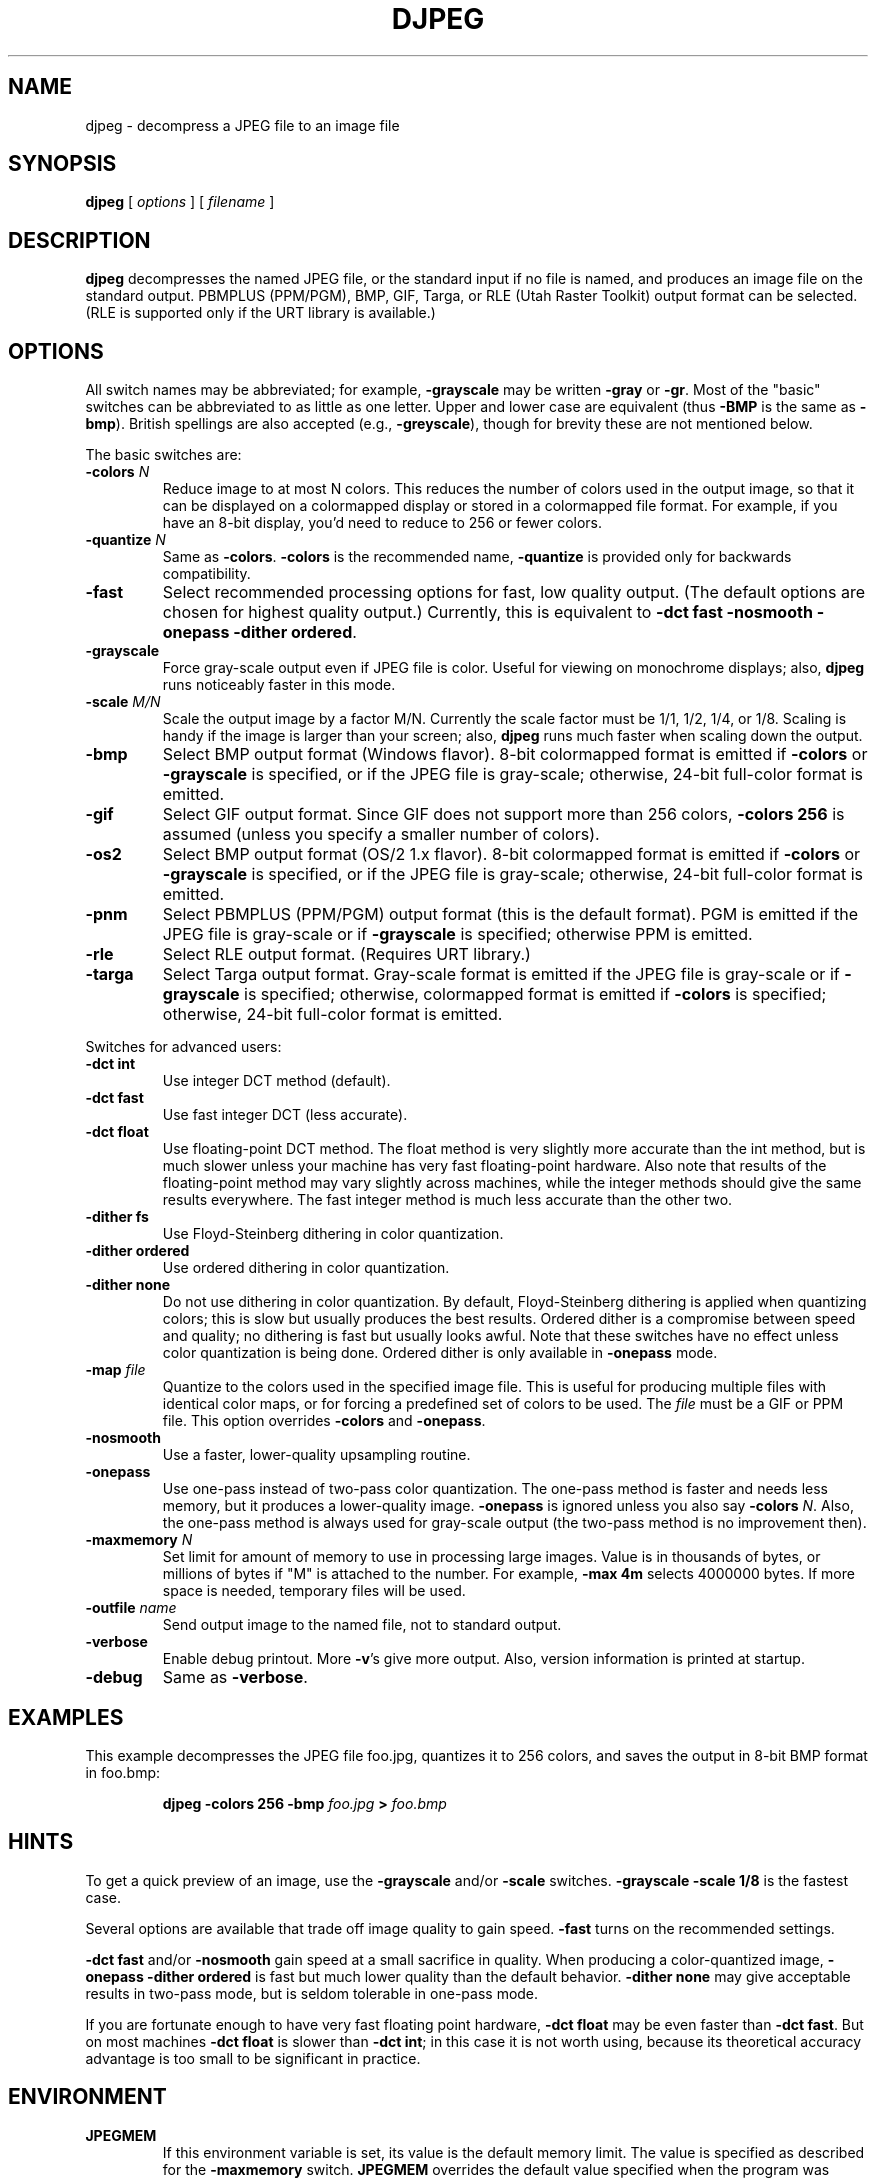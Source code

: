 .TH DJPEG 1 "22 August 1997".SH NAMEdjpeg \- decompress a JPEG file to an image file.SH SYNOPSIS.B djpeg[.I options][.I filename].LP.SH DESCRIPTION.LP.B djpegdecompresses the named JPEG file, or the standard input if no file is named,and produces an image file on the standard output.  PBMPLUS (PPM/PGM), BMP,GIF, Targa, or RLE (Utah Raster Toolkit) output format can be selected.(RLE is supported only if the URT library is available.).SH OPTIONSAll switch names may be abbreviated; for example,.B \-grayscalemay be written.B \-grayor.BR \-gr .Most of the "basic" switches can be abbreviated to as little as one letter.Upper and lower case are equivalent (thus.B \-BMPis the same as.BR \-bmp ).British spellings are also accepted (e.g.,.BR \-greyscale ),though for brevity these are not mentioned below..PPThe basic switches are:.TP.BI \-colors " N"Reduce image to at most N colors.  This reduces the number of colors used inthe output image, so that it can be displayed on a colormapped display orstored in a colormapped file format.  For example, if you have an 8-bitdisplay, you'd need to reduce to 256 or fewer colors..TP.BI \-quantize " N"Same as.BR \-colors ..B \-colorsis the recommended name,.B \-quantizeis provided only for backwards compatibility..TP.B \-fastSelect recommended processing options for fast, low quality output.  (Thedefault options are chosen for highest quality output.)  Currently, this isequivalent to \fB\-dct fast \-nosmooth \-onepass \-dither ordered\fR..TP.B \-grayscaleForce gray-scale output even if JPEG file is color.  Useful for viewing onmonochrome displays; also,.B djpegruns noticeably faster in this mode..TP.BI \-scale " M/N"Scale the output image by a factor M/N.  Currently the scale factor must be1/1, 1/2, 1/4, or 1/8.  Scaling is handy if the image is larger than yourscreen; also,.B djpegruns much faster when scaling down the output..TP.B \-bmpSelect BMP output format (Windows flavor).  8-bit colormapped format isemitted if.B \-colorsor.B \-grayscaleis specified, or if the JPEG file is gray-scale; otherwise, 24-bit full-colorformat is emitted..TP.B \-gifSelect GIF output format.  Since GIF does not support more than 256 colors,.B \-colors 256is assumed (unless you specify a smaller number of colors)..TP.B \-os2Select BMP output format (OS/2 1.x flavor).  8-bit colormapped format isemitted if.B \-colorsor.B \-grayscaleis specified, or if the JPEG file is gray-scale; otherwise, 24-bit full-colorformat is emitted..TP.B \-pnmSelect PBMPLUS (PPM/PGM) output format (this is the default format).PGM is emitted if the JPEG file is gray-scale or if.B \-grayscaleis specified; otherwise PPM is emitted..TP.B \-rleSelect RLE output format.  (Requires URT library.).TP.B \-targaSelect Targa output format.  Gray-scale format is emitted if the JPEG file isgray-scale or if.B \-grayscaleis specified; otherwise, colormapped format is emitted if.B \-colorsis specified; otherwise, 24-bit full-color format is emitted..PPSwitches for advanced users:.TP.B \-dct intUse integer DCT method (default)..TP.B \-dct fastUse fast integer DCT (less accurate)..TP.B \-dct floatUse floating-point DCT method.The float method is very slightly more accurate than the int method, but ismuch slower unless your machine has very fast floating-point hardware.  Alsonote that results of the floating-point method may vary slightly acrossmachines, while the integer methods should give the same results everywhere.The fast integer method is much less accurate than the other two..TP.B \-dither fsUse Floyd-Steinberg dithering in color quantization..TP.B \-dither orderedUse ordered dithering in color quantization..TP.B \-dither noneDo not use dithering in color quantization.By default, Floyd-Steinberg dithering is applied when quantizing colors; thisis slow but usually produces the best results.  Ordered dither is a compromisebetween speed and quality; no dithering is fast but usually looks awful.  Notethat these switches have no effect unless color quantization is being done.Ordered dither is only available in.B \-onepassmode..TP.BI \-map " file"Quantize to the colors used in the specified image file.  This is useful forproducing multiple files with identical color maps, or for forcing apredefined set of colors to be used.  The.I filemust be a GIF or PPM file. This option overrides.B \-colorsand.BR \-onepass ..TP.B \-nosmoothUse a faster, lower-quality upsampling routine..TP.B \-onepassUse one-pass instead of two-pass color quantization.  The one-pass method isfaster and needs less memory, but it produces a lower-quality image..B \-onepassis ignored unless you also say.B \-colors.IR N .Also, the one-pass method is always used for gray-scale output (the two-passmethod is no improvement then)..TP.BI \-maxmemory " N"Set limit for amount of memory to use in processing large images.  Value isin thousands of bytes, or millions of bytes if "M" is attached to thenumber.  For example,.B \-max 4mselects 4000000 bytes.  If more space is needed, temporary files will be used..TP.BI \-outfile " name"Send output image to the named file, not to standard output..TP.B \-verboseEnable debug printout.  More.BR \-v 'sgive more output.  Also, version information is printed at startup..TP.B \-debugSame as.BR \-verbose ..SH EXAMPLES.LPThis example decompresses the JPEG file foo.jpg, quantizes it to256 colors, and saves the output in 8-bit BMP format in foo.bmp:.IP.B djpeg \-colors 256 \-bmp.I foo.jpg.B >.I foo.bmp.SH HINTSTo get a quick preview of an image, use the.B \-grayscaleand/or.B \-scaleswitches..B \-grayscale \-scale 1/8is the fastest case..PPSeveral options are available that trade off image quality to gain speed..B \-fastturns on the recommended settings..PP.B \-dct fastand/or.B \-nosmoothgain speed at a small sacrifice in quality.When producing a color-quantized image,.B \-onepass \-dither orderedis fast but much lower quality than the default behavior..B \-dither nonemay give acceptable results in two-pass mode, but is seldom tolerable inone-pass mode..PPIf you are fortunate enough to have very fast floating point hardware,\fB\-dct float\fR may be even faster than \fB\-dct fast\fR.  But on mostmachines \fB\-dct float\fR is slower than \fB\-dct int\fR; in this case it isnot worth using, because its theoretical accuracy advantage is too small to besignificant in practice..SH ENVIRONMENT.TP.B JPEGMEMIf this environment variable is set, its value is the default memory limit.The value is specified as described for the.B \-maxmemoryswitch..B JPEGMEMoverrides the default value specified when the program was compiled, anditself is overridden by an explicit.BR \-maxmemory ..SH SEE ALSO.BR cjpeg (1),.BR jpegtran (1),.BR rdjpgcom (1),.BR wrjpgcom (1).br.BR ppm (5),.BR pgm (5).brWallace, Gregory K.  "The JPEG Still Picture Compression Standard",Communications of the ACM, April 1991 (vol. 34, no. 4), pp. 30-44..SH AUTHORIndependent JPEG Group.SH BUGSArithmetic coding is not supported for legal reasons..PPTo avoid the Unisys LZW patent,.B djpegproduces uncompressed GIF files.  These are larger than they should be, butare readable by standard GIF decoders..PPStill not as fast as we'd like.